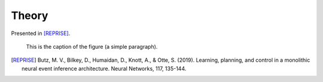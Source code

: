 Theory
======

Presented in [REPRISE]_.

.. figure:: reprise.png
   :scale: 50 %
   :alt: map to buried treasure

   This is the caption of the figure (a simple paragraph).

.. [REPRISE] Butz, M. V., Bilkey, D., Humaidan, D., Knott, A., & Otte, S. (2019). Learning, planning, and control in a monolithic neural event inference architecture. Neural Networks, 117, 135-144.
